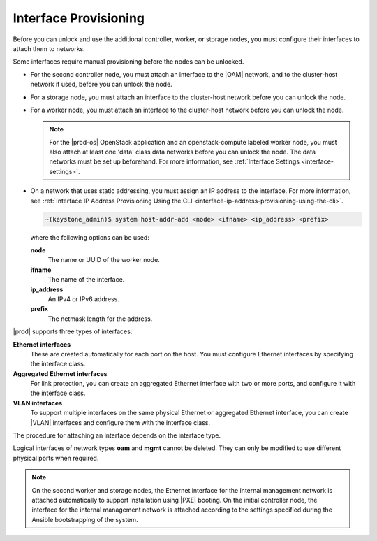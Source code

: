 
.. kvs1552675659310
.. _interface-provisioning:

======================
Interface Provisioning
======================

Before you can unlock and use the additional controller, worker, or storage
nodes, you must configure their interfaces to attach them to networks.

Some interfaces require manual provisioning before the nodes can be unlocked.

.. _interface-provisioning-ul-ecp-4fk-lr:

-   For the second controller node, you must attach an interface to
    the |OAM| network, and to the cluster-host network if used, before you can
    unlock the node.

-   For a storage node, you must attach an interface to the cluster-host
    network before you can unlock the node.

-   For a worker node, you must attach an interface to the cluster-host
    network before you can unlock the node.

    .. note::
        For the |prod-os| OpenStack application and an openstack-compute
        labeled worker node, you must also attach at least one 'data' class
        data networks before you can unlock the node. The data networks must
        be set up beforehand. For more information,
        see :ref:`Interface Settings <interface-settings>`.

-   On a network that uses static addressing, you must assign an IP address
    to the interface. For more information,
    see :ref:`Interface IP Address Provisioning Using the CLI
    <interface-ip-address-provisioning-using-the-cli>`.

    .. code-block:: none

        ~(keystone_admin)$ system host-addr-add <node> <ifname> <ip_address> <prefix>

    where the following options can be used:

    **node**
        The name or UUID of the worker node.

    **ifname**
        The name of the interface.

    **ip\_address**
        An IPv4 or IPv6 address.

    **prefix**
        The netmask length for the address.

|prod| supports three types of interfaces:

**Ethernet interfaces**
    These are created automatically for each port on the host. You must
    configure Ethernet interfaces by specifying the interface class.

**Aggregated Ethernet interfaces**
    For link protection, you can create an aggregated Ethernet interface with
    two or more ports, and configure it with the interface class.

**VLAN interfaces**
    To support multiple interfaces on the same physical Ethernet or
    aggregated Ethernet interface, you can create |VLAN| interfaces and
    configure them with the interface class.

The procedure for attaching an interface depends on the interface type.

Logical interfaces of network types **oam** and **mgmt** cannot be deleted.
They can only be modified to use different physical ports when required.

.. xbooklink For more information on interfaces,
   see |planning-doc|: `Ethernet Interfaces <about-ethernet-interfaces>`.

.. note::
    On the second worker and storage nodes, the Ethernet interface for the
    internal management network is attached automatically to support
    installation using |PXE| booting. On the initial controller node, the
    interface for the internal management network is attached according to the
    settings specified during the Ansible bootstrapping of the system.
